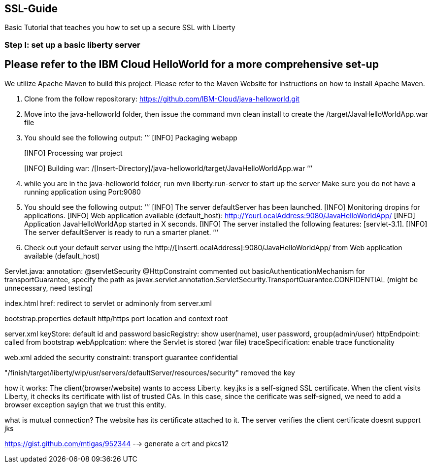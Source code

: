 ##  SSL-Guide

Basic Tutorial that teaches you how to set up a secure SSL with Liberty

### Step I: set up a basic liberty server
## Please refer to the IBM Cloud HelloWorld for a more comprehensive set-up

We utilize Apache Maven to build this project. Please refer to the Maven Website for instructions on how to install Apache Maven.

1.  Clone from the follow repositorary: https://github.com/IBM-Cloud/java-helloworld.git
2.  Move into the java-helloworld folder, then issue the command mvn clean install to create the /target/JavaHelloWorldApp.war file
3.  You should see the following output:
    ’’’
[INFO] Packaging webapp
[INFO] Assembling webapp [JavaHelloWorldApp] in [/[Insert-Directory]/java-helloworld/target/JavaHelloWorldApp-1.0-SNAPSHOT]
[INFO] Processing war project
[INFO] Copying webapp resources [/[Insert-Directory]/java-helloworld/src/main/webapp]
[INFO] Webapp assembled in [24 msecs]
[INFO] Building war: /[Insert-Directory]/java-helloworld/target/JavaHelloWorldApp.war
    ’’’
4.  while you are in the java-helloworld folder, run mvn liberty:run-server to start up the server Make sure you do not have a running application using Port:9080

5.  You should see the following output:
’’’
  [INFO]  The server defaultServer has been launched.
  [INFO]  Monitoring dropins for applications.
  [INFO]  Web application available (default_host): http://YourLocalAddress:9080/JavaHelloWorldApp/
  [INFO]  Application JavaHelloWorldApp started in X seconds.
  [INFO]  The server installed the following features: [servlet-3.1].
  [INFO]  The server defaultServer is ready to run a smarter planet.
’’’
6.  Check out your default server using the http://[InsertLocalAddress]:9080/JavaHelloWorldApp/ from Web application available (default_host)
    


Servlet.java: annotation: @servletSecurity @HttpConstraint commented out basicAuthenticationMechanism for transportGuarantee, specify the path as javax.servlet.annotation.ServletSecurity.TransportGuarantee.CONFIDENTIAL (might be unnecessary, need testing)

index.html href: redirect to servlet or adminonly from server.xml

bootstrap.properties default http/https port location and context root

server.xml keyStore: default id and password basicRegistry: show user(name), user password, group(admin/user) httpEndpoint: called from bootstrap webApplcation: where the Servlet is stored (war file) traceSpecification: enable trace functionality

web.xml added the security constraint: transport guarantee confidential

"/finish/target/liberty/wlp/usr/servers/defaultServer/resources/security" removed the key

how it works: The client(browser/website) wants to access Liberty. key.jks is a self-signed SSL certificate. When the client visits Liberty, it checks its certificate with list of trusted CAs. In this case, since the cerificate was self-signed, we need to add a browser exception sayign that we trust this entity.

what is mutual connection? The website has its certificate attached to it. The server verifies the client certificate doesnt support jks

https://gist.github.com/mtigas/952344 --> generate a crt and pkcs12
